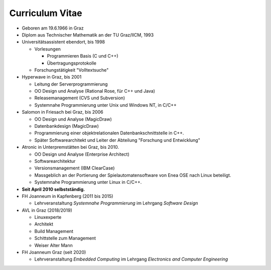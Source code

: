 

Curriculum Vitae
================

* Geboren am 19.6.1966 in Graz
* Diplom aus Technischer Mathematik an der TU Graz/IICM, 1993
* Universitätsassistent ebendort, bis 1998

  * Vorlesungen

    * Programmieren Basis (C und C++)
    * Übertragungsprotokolle

  * Forschungstätigkeit "Volltextsuche"

* Hyperwave in Graz, bis 2001

  * Leitung der Serverprogrammierung
  * OO Design und Analyse (Rational Rose, für C++ und Java)
  * Releasemanagement (CVS und Subversion)
  * Systemnahe Programmierung unter Unix und Windows NT, in C/C++

* Salomon in Friesach bei Graz, bis 2006

  * OO Design und Analyse (MagicDraw)
  * Datenbankdesign (MagicDraw)
  * Programmierung einer objektrelationalen Datenbankschnittstelle in
    C++.
  * Später Softwarearchitekt und Leiter der Abteilung "Forschung und
    Entwicklung"

* Atronic in Unterpremstätten bei Graz, bis 2010.

  * OO Design und Analyse (Enterprise Architect)
  * Softwarearchitektur
  * Versionsmanagement (IBM ClearCase)
  * Massgeblich an der Portierung der Spielautomatensoftware von Enea
    OSE nach Linux beteiligt.
  * Systemnahe Programmierung unter Linux in C/C++.

* **Seit April 2010 selbstständig.**
* FH Joanneum in Kapfenberg (2011 bis 2015)

  * Lehrveranstaltung *Systemnahe Programmierung* im Lehrgang
    *Software Design*

* AVL in Graz (2018/2019)

  * Linuxexperte
  * Architekt
  * Build Management
  * Schittstelle zum Management
  * Weiser Alter Mann

* FH Joanneum Graz (seit 2020)

  * Lehrveranstaltung *Embedded Computing* im Lehrgang *Electronics
    and Computer Engineering*
